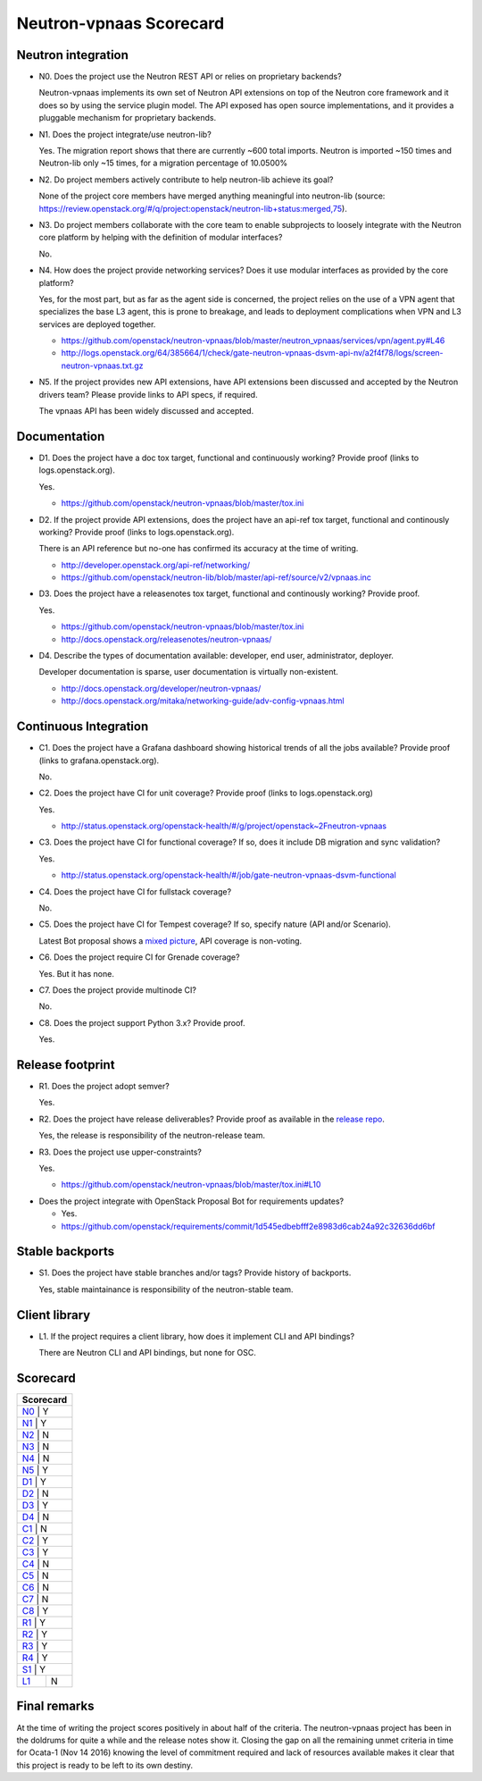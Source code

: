 ..
 This work is licensed under a Creative Commons Attribution 3.0 Unported
 License.

 http://creativecommons.org/licenses/by/3.0/legalcode

========================
Neutron-vpnaas Scorecard
========================

Neutron integration
-------------------

.. _N0:

* N0. Does the project use the Neutron REST API or relies on proprietary backends?

  Neutron-vpnaas implements its own set of Neutron API extensions on top of
  the Neutron core framework and it does so by using the service plugin model.
  The API exposed has open source implementations, and it provides a pluggable
  mechanism for proprietary backends.

.. _N1:

* N1. Does the project integrate/use neutron-lib?

  Yes. The migration report shows that there are currently ~600 total imports.
  Neutron is imported ~150 times and Neutron-lib only ~15 times, for a migration
  percentage of 10.0500%

.. _N2:

* N2. Do project members actively contribute to help neutron-lib achieve its
  goal?

  None of the project core members have merged anything meaningful into neutron-lib
  (source: https://review.openstack.org/#/q/project:openstack/neutron-lib+status:merged,75).

.. _N3:

* N3. Do project members collaborate with the core team to enable subprojects
  to loosely integrate with the Neutron core platform by helping with the definition
  of modular interfaces?

  No.

.. _N4:

* N4. How does the project provide networking services? Does it use modular interfaces
  as provided by the core platform?

  Yes, for the most part, but as far as the agent side is concerned, the project relies
  on the use of a VPN agent that specializes the base L3 agent, this is prone to breakage,
  and leads to deployment complications when VPN and L3 services are deployed together.

  * https://github.com/openstack/neutron-vpnaas/blob/master/neutron_vpnaas/services/vpn/agent.py#L46
  * http://logs.openstack.org/64/385664/1/check/gate-neutron-vpnaas-dsvm-api-nv/a2f4f78/logs/screen-neutron-vpnaas.txt.gz

.. _N5:

* N5. If the project provides new API extensions, have API extensions been discussed
  and accepted by the Neutron drivers team? Please provide links to API specs, if
  required.

  The vpnaas API has been widely discussed and accepted.


Documentation
-------------

.. _D1:

* D1. Does the project have a doc tox target, functional and continuously
  working? Provide proof (links to logs.openstack.org).

  Yes.

  * https://github.com/openstack/neutron-vpnaas/blob/master/tox.ini

.. _D2:

* D2. If the project provide API extensions, does the project have an
  api-ref tox target, functional and continously working? Provide proof
  (links to logs.openstack.org).

  There is an API reference but no-one has confirmed its accuracy at the
  time of writing.

  * http://developer.openstack.org/api-ref/networking/
  * https://github.com/openstack/neutron-lib/blob/master/api-ref/source/v2/vpnaas.inc

.. _D3:

* D3. Does the project have a releasenotes tox target, functional and
  continously working? Provide proof.

  Yes.

  * https://github.com/openstack/neutron-vpnaas/blob/master/tox.ini
  * http://docs.openstack.org/releasenotes/neutron-vpnaas/

.. _D4:

* D4. Describe the types of documentation available: developer, end user,
  administrator, deployer.

  Developer documentation is sparse, user documentation is virtually non-existent.

  * http://docs.openstack.org/developer/neutron-vpnaas/
  * http://docs.openstack.org/mitaka/networking-guide/adv-config-vpnaas.html


Continuous Integration
----------------------

.. _C1:

* C1. Does the project have a Grafana dashboard showing historical trends of
  all the jobs available? Provide proof (links to grafana.openstack.org).

  No.

.. _C2:

* C2. Does the project have CI for unit coverage? Provide proof (links to
  logs.openstack.org)

  Yes.

  * http://status.openstack.org/openstack-health/#/g/project/openstack~2Fneutron-vpnaas

.. _C3:

* C3. Does the project have CI for functional coverage? If so, does it include
  DB migration and sync validation?

  Yes.

  * http://status.openstack.org/openstack-health/#/job/gate-neutron-vpnaas-dsvm-functional

.. _C4:

* C4. Does the project have CI for fullstack coverage?

  No.

.. _C5:

* C5. Does the project have CI for Tempest coverage? If so, specify nature
  (API and/or Scenario).

  Latest Bot proposal shows a `mixed picture <https://review.openstack.org/#/c/377475/>`_,
  API coverage is non-voting.

.. _C6:

* C6. Does the project require CI for Grenade coverage?

  Yes. But it has none.

.. _C7:

* C7. Does the project provide multinode CI?

  No.


.. _C8:

* C8. Does the project support Python 3.x? Provide proof.

  Yes.


Release footprint
-----------------

.. _R1:

* R1. Does the project adopt semver?

  Yes.

.. _R2:

* R2. Does the project have release deliverables? Provide proof as available
  in the `release repo <http://git.openstack.org/cgit/openstack/releases/tree/>`_.

  Yes, the release is responsibility of the neutron-release team.

.. _R3:

* R3. Does the project use upper-constraints?

  Yes.

  * https://github.com/openstack/neutron-vpnaas/blob/master/tox.ini#L10

.. _R4:

* Does the project integrate with OpenStack Proposal Bot for requirements updates?

  * Yes.

  * https://github.com/openstack/requirements/commit/1d545edbebfff2e8983d6cab24a92c32636dd6bf


Stable backports
----------------

.. _S1:

* S1. Does the project have stable branches and/or tags? Provide history of
  backports.

  Yes, stable maintainance is responsibility of the neutron-stable team.


Client library
--------------

.. _L1:

* L1. If the project requires a client library, how does it implement CLI and
  API bindings?

  There are Neutron CLI and API bindings, but none for OSC.


Scorecard
---------

+---------------+
| Scorecard     |
+===============+
| N0_ |    Y    |
+---------------+
| N1_ |    Y    |
+---------------+
| N2_ |    N    |
+---------------+
| N3_ |    N    |
+---------------+
| N4_ |    N    |
+---------------+
| N5_ |    Y    |
+---------------+
| D1_ |    Y    |
+---------------+
| D2_ |    N    |
+---------------+
| D3_ |    Y    |
+---------------+
| D4_ |    N    |
+---------------+
| C1_ |    N    |
+---------------+
| C2_ |    Y    |
+---------------+
| C3_ |    Y    |
+---------------+
| C4_ |    N    |
+---------------+
| C5_ |    N    |
+---------------+
| C6_ |    N    |
+---------------+
| C7_ |    N    |
+---------------+
| C8_ |    Y    |
+---------------+
| R1_ |    Y    |
+---------------+
| R2_ |    Y    |
+---------------+
| R3_ |    Y    |
+---------------+
| R4_ |    Y    |
+---------------+
| S1_ |    Y    |
+-----+---------+
| L1_ |    N    |
+-----+---------+


Final remarks
-------------

At the time of writing the project scores positively in about half of the
criteria. The neutron-vpnaas project has been in the doldrums for quite a
while and the release notes show it. Closing the gap on all the remaining
unmet criteria in time for Ocata-1 (Nov 14 2016) knowing the level of
commitment required and lack of resources available makes it clear that
this project is ready to be left to its own destiny.
